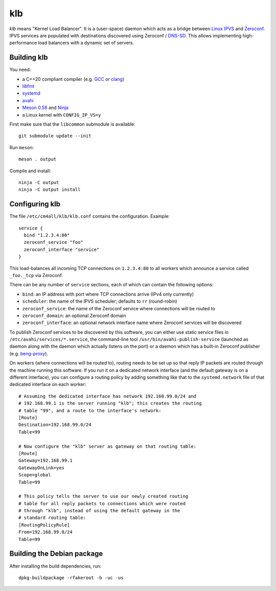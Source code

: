 klb
===

*klb* means "Kernel Load Balancer".  It is a (user-space) daemon which
acts as a bridge between `Linux IPVS
<http://www.linuxvirtualserver.org/software/ipvs.html>`__ and
`Zeroconf <http://www.zeroconf.org/>`__.  IPVS services are populated
with destinations discovered using Zeroconf / `DNS-SD
<http://www.dns-sd.org/>`__.  This allows implementing
high-performance load balancers with a dynamic set of servers.


Building klb
------------

You need:

- a C++20 compliant compiler (e.g. `GCC <https://gcc.gnu.org/>`__ or
  `clang <https://clang.llvm.org/>`__)
- `libfmt <https://fmt.dev/>`__
- `systemd <https://www.freedesktop.org/wiki/Software/systemd/>`__
- `avahi <https://www.avahi.org/>`__
- `Meson 0.56 <http://mesonbuild.com/>`__ and `Ninja
  <https://ninja-build.org/>`__
- a Linux kernel with ``CONFIG_IP_VS=y``

First make sure that the ``libcommon`` submodule is available::

  git submodule update --init

Run ``meson``::

  meson . output

Compile and install::

  ninja -C output
  ninja -C output install


Configuring klb
---------------

The file ``/etc/cm4all/klb/klb.conf`` contains the configuration.
Example::

  service {
    bind "1.2.3.4:80"
    zeroconf_service "foo"
    zeroconf_interface "service"
  }

This load-balances all incoming TCP connections on ``1.2.3.4:80`` to
all workers which announce a service called ``_foo._tcp`` via
Zeroconf.

There can be any number of ``service`` sections, each of which can
contain the following options:

- ``bind``: an IP address with port where TCP connections arrive (IPv4
  only currently)
- ``scheduler``: the name of the IPVS scheduler; defaults to ``rr``
  (round-robin)
- ``zeroconf_service``: the name of the Zeroconf service where
  connections will be routed to
- ``zeroconf_domain``: an optional Zeroconf domain
- ``zeroconf_interface``: an optional network interface name where
  Zeroconf services will be discovered

To publish Zeroconf services to be discovered by this software, you
can either use static service files in
``/etc/avahi/services/*.service``, the command-line tool
``/usr/bin/avahi-publish-service`` (launched as daemon along with the
daemon which actually listens on the port) or a daemon which has a
built-in Zeroconf publisher (e.g. `beng-proxy
<https://github.com/CM4all/beng-proxy/>`__).

On workers (where connections will be routed to), routing needs to be
set up so that reply IP packets are routed through the machine running
this software.  If you run it on a dedicated network interface (and
the default gateway is on a different interface), you can configure a
routing policy by adding something like that to the
``systemd.network`` file of that dedicated interface on each worker::

  # Assuming the dedicated interface has network 192.168.99.0/24 and
  # 192.168.99.1 is the server running "klb"; this creates the routing
  # table "99", and a route to the interface's network:
  [Route]
  Destination=192.168.99.0/24
  Table=99

  # Now configure the "klb" server as gateway on that routing table:
  [Route]
  Gateway=192.168.99.1
  GatewayOnLink=yes
  Scope=global
  Table=99

  # This policy tells the server to use our newly created routing
  # table for all reply packets to connections which were routed
  # through "klb", instead of using the default gateway in the
  # standard routing table:
  [RoutingPolicyRule]
  From=192.168.99.0/24
  Table=99


Building the Debian package
---------------------------

After installing the build dependencies, run::

 dpkg-buildpackage -rfakeroot -b -uc -us
